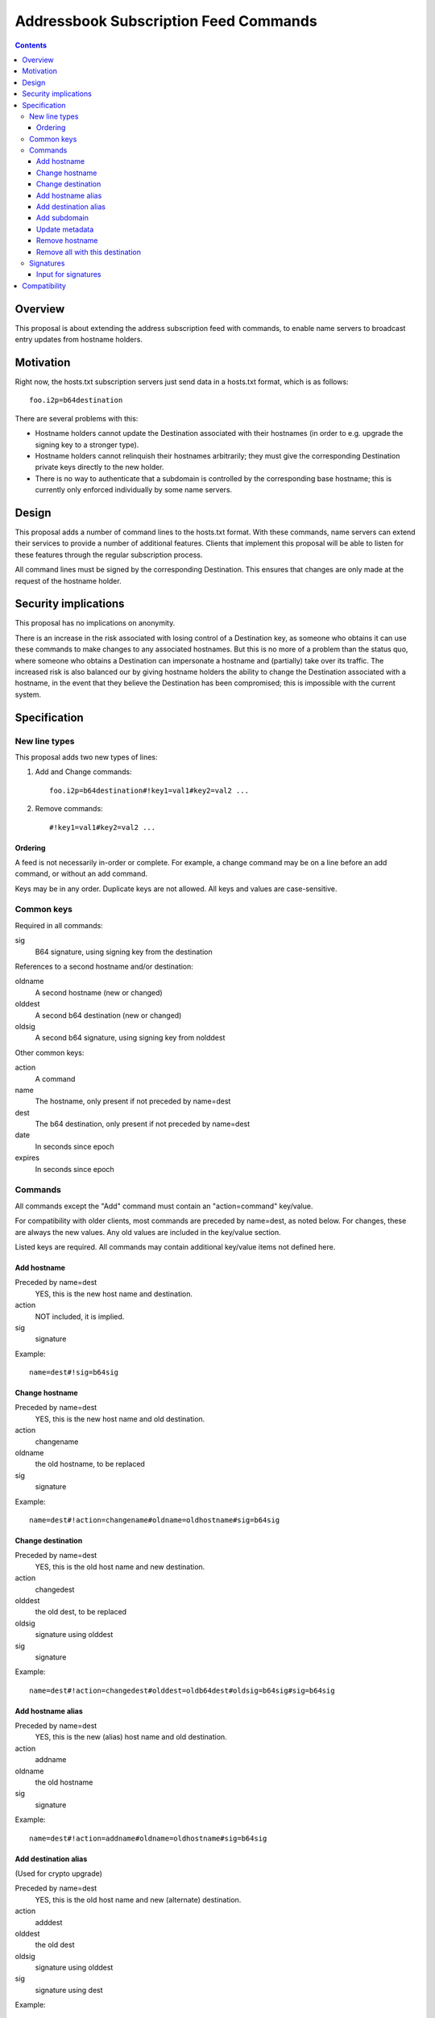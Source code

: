 ======================================
Addressbook Subscription Feed Commands
======================================
.. meta::
    :author: zzz
    :created: 2014-09-15
    :thread: http://zzz.i2p/topics/1704
    :lastupdated: 2016-04-17
    :status: Open

.. contents::


Overview
========

This proposal is about extending the address subscription feed with commands, to
enable name servers to broadcast entry updates from hostname holders.


Motivation
==========

Right now, the hosts.txt subscription servers just send data in a hosts.txt
format, which is as follows::

    foo.i2p=b64destination

There are several problems with this:

- Hostname holders cannot update the Destination associated with their hostnames
  (in order to e.g. upgrade the signing key to a stronger type).
- Hostname holders cannot relinquish their hostnames arbitrarily; they must give
  the corresponding Destination private keys directly to the new holder.
- There is no way to authenticate that a subdomain is controlled by the
  corresponding base hostname; this is currently only enforced individually by
  some name servers.


Design
======

This proposal adds a number of command lines to the hosts.txt format. With these
commands, name servers can extend their services to provide a number of
additional features. Clients that implement this proposal will be able to listen
for these features through the regular subscription process.

All command lines must be signed by the corresponding Destination. This ensures
that changes are only made at the request of the hostname holder.


Security implications
=====================

This proposal has no implications on anonymity.

There is an increase in the risk associated with losing control of a Destination
key, as someone who obtains it can use these commands to make changes to any
associated hostnames. But this is no more of a problem than the status quo,
where someone who obtains a Destination can impersonate a hostname and
(partially) take over its traffic. The increased risk is also balanced our by
giving hostname holders the ability to change the Destination associated with a
hostname, in the event that they believe the Destination has been compromised;
this is impossible with the current system.


Specification
=============

New line types
--------------

This proposal adds two new types of lines:

1. Add and Change commands::

     foo.i2p=b64destination#!key1=val1#key2=val2 ...

2. Remove commands::

     #!key1=val1#key2=val2 ...

Ordering
````````
A feed is not necessarily in-order or complete. For example, a change command
may be on a line before an add command, or without an add command.

Keys may be in any order. Duplicate keys are not allowed. All keys and values are case-sensitive.


Common keys
-----------

Required in all commands:

sig
  B64 signature, using signing key from the destination

References to a second hostname and/or destination:

oldname
  A second hostname (new or changed)
olddest
  A second b64 destination (new or changed)
oldsig
  A second b64 signature, using signing key from nolddest

Other common keys:

action
  A command
name
  The hostname, only present if not preceded by name=dest
dest
  The b64 destination, only present if not preceded by name=dest
date
  In seconds since epoch
expires
  In seconds since epoch


Commands
--------

All commands except the "Add" command must contain an "action=command"
key/value.

For compatibility with older clients, most commands are preceded by name=dest,
as noted below. For changes, these are always the new values. Any old values
are included in the key/value section.

Listed keys are required. All commands may contain additional key/value items
not defined here.

Add hostname
````````````
Preceded by name=dest
  YES, this is the new host name and destination.
action
  NOT included, it is implied.
sig
  signature

Example::

  name=dest#!sig=b64sig

Change hostname
```````````````
Preceded by name=dest
  YES, this is the new host name and old destination.
action
  changename
oldname
  the old hostname, to be replaced
sig
  signature

Example::

  name=dest#!action=changename#oldname=oldhostname#sig=b64sig

Change destination
``````````````````
Preceded by name=dest
  YES, this is the old host name and new destination.
action
  changedest
olddest
  the old dest, to be replaced
oldsig
  signature using olddest
sig
  signature

Example::

  name=dest#!action=changedest#olddest=oldb64dest#oldsig=b64sig#sig=b64sig

Add hostname alias
``````````````````
Preceded by name=dest
  YES, this is the new (alias) host name and old destination.
action
  addname
oldname
  the old hostname
sig
  signature

Example::

  name=dest#!action=addname#oldname=oldhostname#sig=b64sig

Add destination alias
`````````````````````
(Used for crypto upgrade)

Preceded by name=dest
  YES, this is the old host name and new (alternate) destination.
action
  adddest
olddest
  the old dest
oldsig
  signature using olddest
sig
  signature using dest

Example::

  name=dest#!action=adddest#olddest=oldb64dest#oldsig=b64sig#sig=b64sig

Add subdomain
`````````````
Preceded by name=dest
  YES, this is the new host subdomain name and destination.
action
  addsubdomain
oldname
  the old hostname, unchanged
olddest
  the old dest, unchanged
oldsig
  signature using olddest
sig
  signature using dest

Example::

  name=dest#!action=addsubdomain#oldname=oldhostname#olddest=oldb64dest#oldsig=b64sig#sig=b64sig

Update metadata
```````````````
Preceded by name=dest
  YES, this is the old host name and destination.
action
  update
sig
  signature

(add any updated keys here)

Example::

  name=dest#!action=update#k1=v1#k2=v2#sig=b64sig

Remove hostname
```````````````
Preceded by name=dest
  NO, these are specified in the options
action
  remove
name
  the hostname
dest
  the destination
sig
  signature

Example::

  #!action=removeall#name=hostname#dest=b64destsig=b64sig

Remove all with this destination
````````````````````````````````
Preceded by name=dest
  NO, these are specified in the options
action
  removeall
name
  the old hostname, advisory only
dest
  the old dest, all with this dest are removed
sig
  signature

Example::

  #!action=removeall#name=hostname#dest=b64destsig=b64sig


Signatures
----------

All commands must contain a signature key/value "sig=b64signature" where the
signature for the other data, using the destination signing key.

For commands including an old and new destination, there must also be an
oldsig=b64signature, and either oldname, olddest, or both.

In an Add or Change command, the public key for verification is in the
Destination to be added or changed.

In some add or edit commands, there may be an additional destination referenced,
for example when adding an alias, or changing a destination or host name. In
that case, there must be a second signature included and both should be
verified. The second signature is the "inner" signature and is signed and
verified first (excluding the "outer" signature). The client should take any
additional action necessary to verify and accept changes.

oldsig is always the "inner" signature. Sign and verify without the 'oldsig' or
'sig' keys present. sig is always the "outer" signature. Sign and verify with
the 'oldsig' key present but not the 'sig' key.

Input for signatures
````````````````````
To generate a byte stream to create or verify the signature, serialize as follows:

- Remove the "sig" key
- If verifying with oldsig, also remove the "oldsig" key
- For Add or Change commands:
- output name=b64dest (name must be lower-case)
- If any keys remain, output "#!"
- Sort the options by UTF-8 key, fail if duplicate keys
- For each key/value, output key=value, followed by (if not the last key/value)
  a '#'
- Do not output a newline
- Output encoding is UTF-8


Compatibility
=============

All new lines in the hosts.txt format are implemented using leading comment
characters, so all older I2P versions will interpret the new commands as
comments.

When I2P routers update to the new specification, they will not re-interpret
old comments, but will start listening to new commands in subsequent fetches of
their subscription feeds. Thus it is important for name servers to persist
command entries in some fashion, or enable etag support so that routers can
fetch all past commands.
